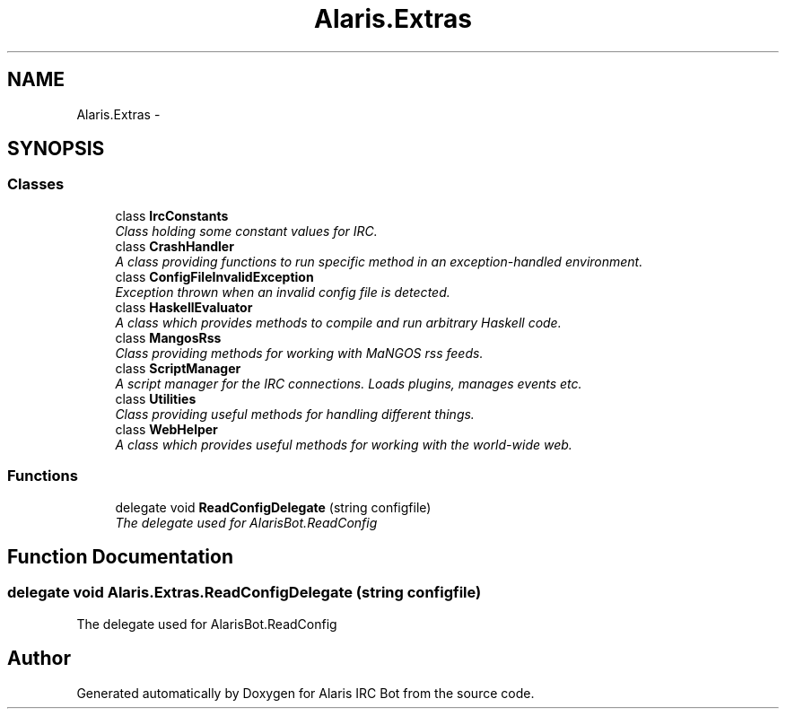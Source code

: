 .TH "Alaris.Extras" 3 "25 May 2010" "Version 1.6" "Alaris IRC Bot" \" -*- nroff -*-
.ad l
.nh
.SH NAME
Alaris.Extras \- 
.SH SYNOPSIS
.br
.PP
.SS "Classes"

.in +1c
.ti -1c
.RI "class \fBIrcConstants\fP"
.br
.RI "\fIClass holding some constant values for IRC. \fP"
.ti -1c
.RI "class \fBCrashHandler\fP"
.br
.RI "\fIA class providing functions to run specific method in an exception-handled environment. \fP"
.ti -1c
.RI "class \fBConfigFileInvalidException\fP"
.br
.RI "\fIException thrown when an invalid config file is detected. \fP"
.ti -1c
.RI "class \fBHaskellEvaluator\fP"
.br
.RI "\fIA class which provides methods to compile and run arbitrary Haskell code. \fP"
.ti -1c
.RI "class \fBMangosRss\fP"
.br
.RI "\fIClass providing methods for working with MaNGOS rss feeds. \fP"
.ti -1c
.RI "class \fBScriptManager\fP"
.br
.RI "\fIA script manager for the IRC connections. Loads plugins, manages events etc. \fP"
.ti -1c
.RI "class \fBUtilities\fP"
.br
.RI "\fIClass providing useful methods for handling different things. \fP"
.ti -1c
.RI "class \fBWebHelper\fP"
.br
.RI "\fIA class which provides useful methods for working with the world-wide web. \fP"
.in -1c
.SS "Functions"

.in +1c
.ti -1c
.RI "delegate void \fBReadConfigDelegate\fP (string configfile)"
.br
.RI "\fIThe delegate used for AlarisBot.ReadConfig \fP"
.in -1c
.SH "Function Documentation"
.PP 
.SS "delegate void Alaris.Extras.ReadConfigDelegate (string configfile)"
.PP
The delegate used for AlarisBot.ReadConfig 
.SH "Author"
.PP 
Generated automatically by Doxygen for Alaris IRC Bot from the source code.
